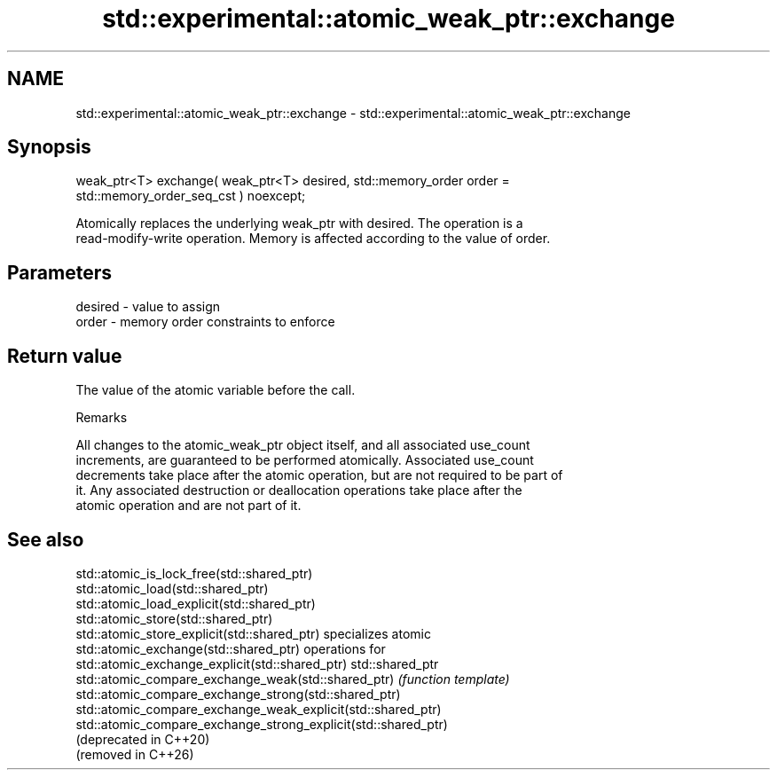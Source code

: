 .TH std::experimental::atomic_weak_ptr::exchange 3 "2024.06.10" "http://cppreference.com" "C++ Standard Libary"
.SH NAME
std::experimental::atomic_weak_ptr::exchange \- std::experimental::atomic_weak_ptr::exchange

.SH Synopsis
   weak_ptr<T> exchange( weak_ptr<T> desired, std::memory_order order =
   std::memory_order_seq_cst ) noexcept;

   Atomically replaces the underlying weak_ptr with desired. The operation is a
   read-modify-write operation. Memory is affected according to the value of order.

.SH Parameters

   desired - value to assign
   order   - memory order constraints to enforce

.SH Return value

   The value of the atomic variable before the call.

   Remarks

   All changes to the atomic_weak_ptr object itself, and all associated use_count
   increments, are guaranteed to be performed atomically. Associated use_count
   decrements take place after the atomic operation, but are not required to be part of
   it. Any associated destruction or deallocation operations take place after the
   atomic operation and are not part of it.

.SH See also

   std::atomic_is_lock_free(std::shared_ptr)
   std::atomic_load(std::shared_ptr)
   std::atomic_load_explicit(std::shared_ptr)
   std::atomic_store(std::shared_ptr)
   std::atomic_store_explicit(std::shared_ptr)                   specializes atomic
   std::atomic_exchange(std::shared_ptr)                         operations for
   std::atomic_exchange_explicit(std::shared_ptr)                std::shared_ptr
   std::atomic_compare_exchange_weak(std::shared_ptr)            \fI(function template)\fP
   std::atomic_compare_exchange_strong(std::shared_ptr)          
   std::atomic_compare_exchange_weak_explicit(std::shared_ptr)
   std::atomic_compare_exchange_strong_explicit(std::shared_ptr)
   (deprecated in C++20)
   (removed in C++26)
